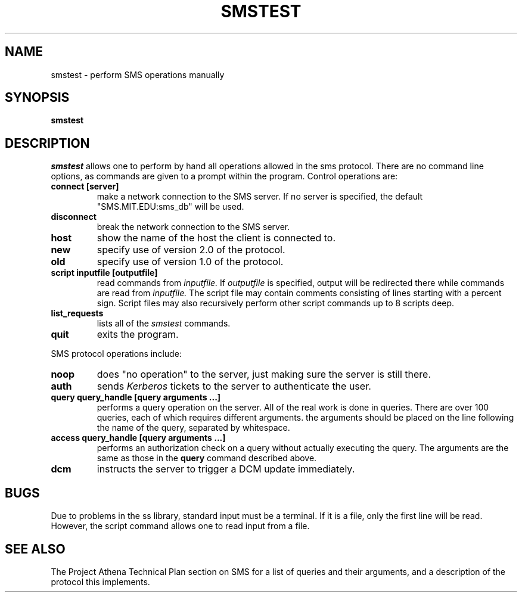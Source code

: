 .TH SMSTEST 8 "25 Jan 1988" "Project Athena"
\" RCSID: $Header: /afs/.athena.mit.edu/astaff/project/moiradev/repository/moira/man/mrtest.8,v 1.5 1989-08-16 11:29:38 mar Exp $
.SH NAME
smstest \- perform SMS operations manually
.SH SYNOPSIS
.B smstest
.SH DESCRIPTION
.I smstest
allows one to perform by hand all operations allowed in the sms
protocol.  There are no command line options, as commands are given to
a prompt within the program.  Control operations are:
.TP
.B connect [server]
make a network connection to the SMS server.  If no server is
specified, the default "SMS.MIT.EDU:sms_db" will be used.
.TP
.B disconnect
break the network connection to the SMS server.
.TP
.B host
show the name of the host the client is connected to.
.TP
.B new
specify use of version 2.0 of the protocol.
.TP
.B old
specify use of version 1.0 of the protocol.
.TP
.B script inputfile [outputfile]
read commands from 
.I inputfile.
If
.I outputfile
is specified, output will be redirected there while
commands are read from
.I inputfile.
The script file may contain comments consisting of lines starting
with a percent sign.  Script files may also recursively perform other
script commands up to 8 scripts deep.
.TP
.B list_requests
lists all of the 
.I smstest
commands.
.TP
.B quit
exits the program.
.PP
SMS protocol operations include:
.TP
.B noop
does "no operation" to the server, just making sure the server is
still there.
.TP
.B auth
sends
.I Kerberos
tickets to the server to authenticate the user.
.TP
.B query query_handle [query arguments ...]
performs a query operation on the server.  All of the real work is
done in queries.  There are over 100 queries, each of which requires
different arguments.  the arguments should be placed on the line
following the name of the query, separated by whitespace.
.TP
.B access query_handle [query arguments ...]
performs an authorization check on a query without actually executing
the query.  The arguments are the same as those in the
.B query
command described above.
.TP
.B dcm
instructs the server to trigger a DCM update immediately.
.SH BUGS
Due to problems in the ss library, standard input must be a terminal.
If it is a file, only the first line will be read.  However, the
script command allows one to read input from a file.
.SH SEE ALSO
The Project Athena Technical Plan section on SMS for a list of queries
and their arguments, and a description of the protocol this
implements.
